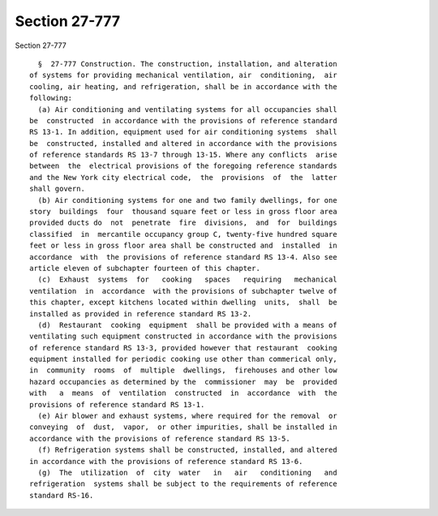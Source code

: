 Section 27-777
==============

Section 27-777 ::    
        
     
        §  27-777 Construction. The construction, installation, and alteration
      of systems for providing mechanical ventilation, air  conditioning,  air
      cooling, air heating, and refrigeration, shall be in accordance with the
      following:
        (a) Air conditioning and ventilating systems for all occupancies shall
      be  constructed  in accordance with the provisions of reference standard
      RS 13-1. In addition, equipment used for air conditioning systems  shall
      be  constructed, installed and altered in accordance with the provisions
      of reference standards RS 13-7 through 13-15. Where any conflicts  arise
      between  the  electrical provisions of the foregoing reference standards
      and the New York city electrical code,  the  provisions  of  the  latter
      shall govern.
        (b) Air conditioning systems for one and two family dwellings, for one
      story  buildings  four  thousand square feet or less in gross floor area
      provided ducts do  not  penetrate  fire  divisions,  and  for  buildings
      classified  in  mercantile occupancy group C, twenty-five hundred square
      feet or less in gross floor area shall be constructed and  installed  in
      accordance  with  the provisions of reference standard RS 13-4. Also see
      article eleven of subchapter fourteen of this chapter.
        (c)  Exhaust  systems  for   cooking   spaces   requiring   mechanical
      ventilation  in  accordance  with the provisions of subchapter twelve of
      this chapter, except kitchens located within dwelling  units,  shall  be
      installed as provided in reference standard RS 13-2.
        (d)  Restaurant  cooking  equipment  shall be provided with a means of
      ventilating such equipment constructed in accordance with the provisions
      of reference standard RS 13-3, provided however that restaurant  cooking
      equipment installed for periodic cooking use other than commerical only,
      in  community  rooms  of  multiple  dwellings,  firehouses and other low
      hazard occupancies as determined by the  commissioner  may  be  provided
      with   a  means  of  ventilation  constructed  in  accordance  with  the
      provisions of reference standard RS 13-1.
        (e) Air blower and exhaust systems, where required for the removal  or
      conveying  of  dust,  vapor,  or other impurities, shall be installed in
      accordance with the provisions of reference standard RS 13-5.
        (f) Refrigeration systems shall be constructed, installed, and altered
      in accordance with the provisions of reference standard RS 13-6.
        (g)  The  utilization  of  city  water   in   air   conditioning   and
      refrigeration  systems shall be subject to the requirements of reference
      standard RS-16.
    
    
    
    
    
    
    